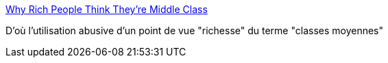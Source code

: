 :jbake-type: post
:jbake-status: published
:jbake-title: Why Rich People Think They’re Middle Class
:jbake-tags: sociologie,économie,richesse,_mois_avr.,_année_2015
:jbake-date: 2015-04-25
:jbake-depth: ../
:jbake-uri: shaarli/1429961330000.adoc
:jbake-source: https://nicolas-delsaux.hd.free.fr/Shaarli?searchterm=http%3A%2F%2Fthesocietypages.org%2Fsocimages%2F2015%2F04%2F22%2Fis-chris-christie-middle-class-class-and-self-perception%2F&searchtags=sociologie+%C3%A9conomie+richesse+_mois_avr.+_ann%C3%A9e_2015
:jbake-style: shaarli

http://thesocietypages.org/socimages/2015/04/22/is-chris-christie-middle-class-class-and-self-perception/[Why Rich People Think They’re Middle Class]

D'où l'utilisation abusive d'un point de vue "richesse" du terme "classes moyennes"

